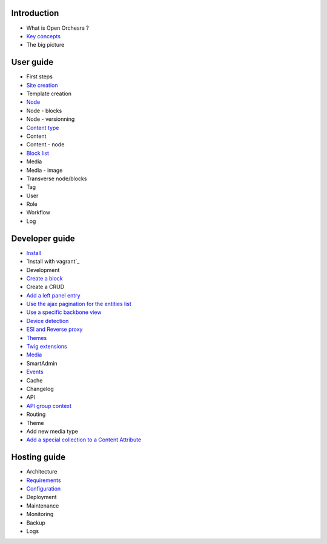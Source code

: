 Introduction
============

* What is Open Orchesra ?
* `Key concepts`_
* The big picture

User guide
==========

* First steps
* `Site creation`_
* Template creation
* `Node`_
* Node - blocks
* Node - versionning
* `Content type`_
* Content
* Content - node
* `Block list`_
* Media
* Media - image
* Transverse node/blocks
* Tag
* User
* Role
* Workflow
* Log

Developer guide
===============

* `Install`_
* `Install with vagrant`_
* Development
* `Create a block`_
* Create a CRUD
* `Add a left panel entry`_
* `Use the ajax pagination for the entities list`_
* `Use a specific backbone view`_
* `Device detection`_
* `ESI and Reverse proxy`_
* `Themes`_
* `Twig extensions`_
* `Media`_
* SmartAdmin
* `Events`_
* Cache
* Changelog
* API
* `API group context`_
* Routing
* Theme
* Add new media type
* `Add a special collection to a Content Attribute`_

Hosting guide
=============

* Architecture
* `Requirements`_
* `Configuration`_
* Deployment
* Maintenance
* Monitoring
* Backup
* Logs

.. _`Node`: /en/user_guide/node.rst
.. _`Key concepts`: /en/key_concepts.rst
.. _`Events`: /en/developer_guide/events.rst
.. _`Themes`: /en/developer_guide/themes.rst
.. _`Install`: /en/developer_guide/install.rst
.. _`Block list`: /en/user_guide/block_list.rst
.. _`Content type`: /en/user_guide/content_type.rst
.. _`Media`: /en/developer_guide/media_gaufrette.rst
.. _`Requirements`: /en/hosting_guide/requirements.rst
.. _`Configuration`: /en/hosting_guide/configuration.rst
.. _`ESI and Reverse proxy`: /en/developer_guide/esi.rst
.. _`Site creation`: /en/user_guide/websites_creation.rst
.. _`Create a block`: /en/developer_guide/block_creation.rst
.. _`Device detection`: /en/developer_guide/multi_device.rst
.. _`Twig extensions`: /en/developer_guide/twig_extensions.rst
.. _`Add a left panel entry`: /en/developer_guide/left_panel.rst
.. _`API group context`: /en/developer_guide/api_group_context.rst
.. _`Install with vagrant:`: /en/developer_guide/install_with_vagrant.rst
.. _`Use a specific backbone view`: /en/developer_guide/specific_backbone_view.rst
.. _`Add a special collection to a Content Attribute`: /en/developer_guide/content_add_special_collection_field.rst
.. _`Use the ajax pagination for the entities list`: /en/developer_guide/entity_list_ajax_pagination.rst